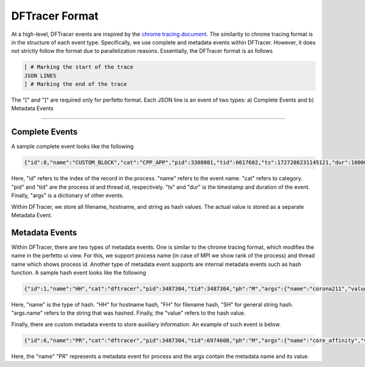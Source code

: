 ===================
DFTracer Format
===================

At a high-level, DFTracer events are inspired by the `chrome tracing document`_.
The similarity to chrome tracing format is in the structure of each event type.
Specifically, we use complete and metadata events within DFTracer.
However, it does not strictly follow the format due to parallelization reasons. 
Essentially, the DFTracer format is as follows

.. code-block:: bash

    [ # Marking the start of the trace 
    JSON LINES
    ] # Marking the end of the trace 

The "[" and "]" are required only for perfetto format.
Each JSON line is an event of two types: a) Complete Events and b) Metadata Events


----------

----------------------------------------
Complete Events
----------------------------------------

A sample complete event looks like the following

.. code-block:: bash

    {"id":8,"name":"CUSTOM_BLOCK","cat":"CPP_APP","pid":3308801,"tid":6617602,"ts":1727286231145121,"dur":1000054,"ph":"X","args":{"hhash":39537,"p_idx":7,"key":0,"level":3}}

Here, "id" refers to the index of the record in the process.
"name" refers to the event name.
"cat" refers to category.
"pid" and "tid" are the process id and thread id, respectively.
"ts" and "dur" is the timestamp and duration of the event.
Finally, "args" is a dictionary of other events.

Within DFTracer, we store all filename, hostname, and string as hash values.
The actual value is stored as a separate Metadata Event.

----------------------------------------
Metadata Events
----------------------------------------

Within DFTracer, there are two types of metadata events. 
One is similar to the chrome tracing format, which modifies the name in the perfetto ui view. 
For this, we support process name (in case of MPI we show rank of the process) and thread name which shows process id.
Another type of metadata event supports are internal metadata events such as hash function. 
A sample hash event looks like the following

.. code-block:: bash

    {"id":1,"name":"HH","cat":"dftracer","pid":3487304,"tid":3487304,"ph":"M","args":{"name":"corona211","value":51242}}


Here, "name" is the type of hash. "HH" for hostname hash, "FH" for filename hash, "SH" for general string hash.
"args.name" refers to the string that was hashed.
Finally, the "value" refers to the hash value. 


Finally, there are custom metadata events to store auxiliary information. 
An example of such event is below.

.. code-block:: bash

    {"id":6,"name":"PR","cat":"dftracer","pid":3487304,"tid":6974608,"ph":"M","args":{"name":"core_affinity","value":[0,1,2,3,4,5,6,7,8,9,10,11,12,13,14,15,16,17,18,19,20,21,22,23,24,25,26,27,28,29,30,31,32,33,34,35,36,37,38,39,40,41,42,43,44,45,46,47]}}

Here, the "name" "PR" represents a metadata event for process and the args contain the metadata name and its value. 


.. _`chrome tracing document`: https://docs.google.com/document/d/1CvAClvFfyA5R-PhYUmn5OOQtYMH4h6I0nSsKchNAySU/preview#heading=h.yr4qxyxotyw
